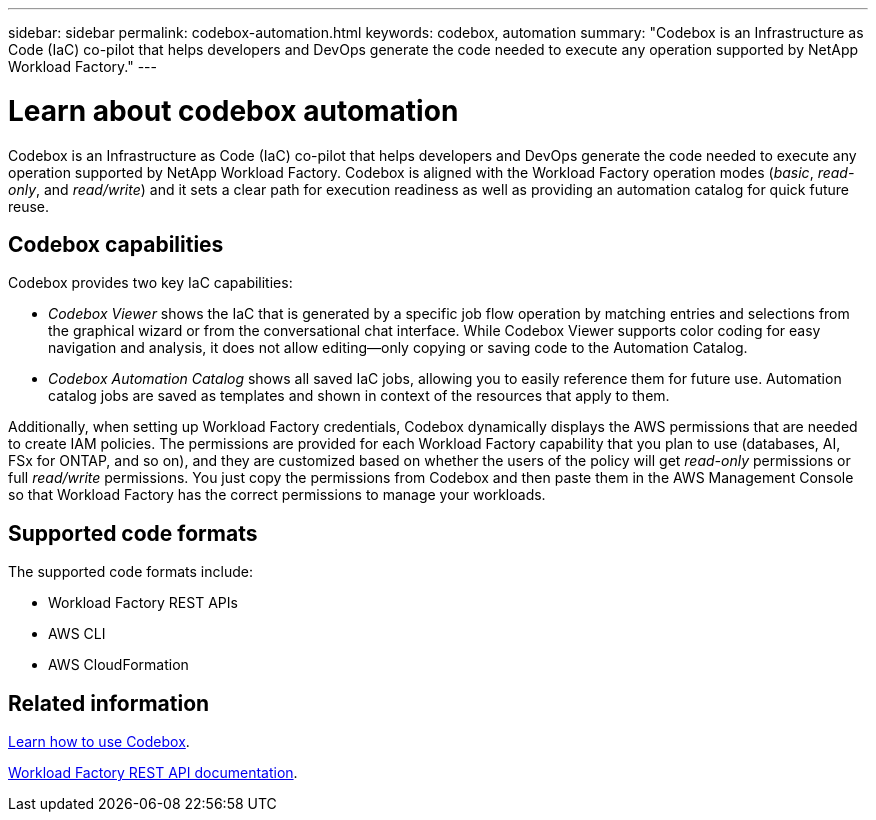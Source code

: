 ---
sidebar: sidebar
permalink: codebox-automation.html
keywords: codebox, automation
summary: "Codebox is an Infrastructure as Code (IaC) co-pilot that helps developers and DevOps generate the code needed to execute any operation supported by NetApp Workload Factory." 
---

= Learn about codebox automation
:icons: font
:imagesdir: ./media/

[.lead]
Codebox is an Infrastructure as Code (IaC) co-pilot that helps developers and DevOps generate the code needed to execute any operation supported by NetApp Workload Factory. Codebox is aligned with the Workload Factory operation modes (_basic_, _read-only_, and _read/write_) and it sets a clear path for execution readiness as well as providing an automation catalog for quick future reuse.

== Codebox capabilities

Codebox provides two key IaC capabilities:  

* _Codebox Viewer_ shows the IaC that is generated by a specific job flow operation by matching entries and selections from the graphical wizard or from the conversational chat interface. While Codebox Viewer supports color coding for easy navigation and analysis, it does not allow editing--only copying or saving code to the Automation Catalog. 

* _Codebox Automation Catalog_ shows all saved IaC jobs, allowing you to easily reference them for future use. Automation catalog jobs are saved as templates and shown in context of the resources that apply to them. 

Additionally, when setting up Workload Factory credentials, Codebox dynamically displays the AWS permissions that are needed to create IAM policies. The permissions are provided for each Workload Factory capability that you plan to use (databases, AI, FSx for ONTAP, and so on), and they are customized based on whether the users of the policy will get _read-only_ permissions or full _read/write_ permissions. You just copy the permissions from Codebox and then paste them in the AWS Management Console so that Workload Factory has the correct permissions to manage your workloads.

== Supported code formats

The supported code formats include:

* Workload Factory REST APIs
* AWS CLI
* AWS CloudFormation

== Related information

link:use-codebox.html[Learn how to use Codebox].

link:https://console.workloads.netapp.com/api-doc[Workload Factory REST API documentation^].
